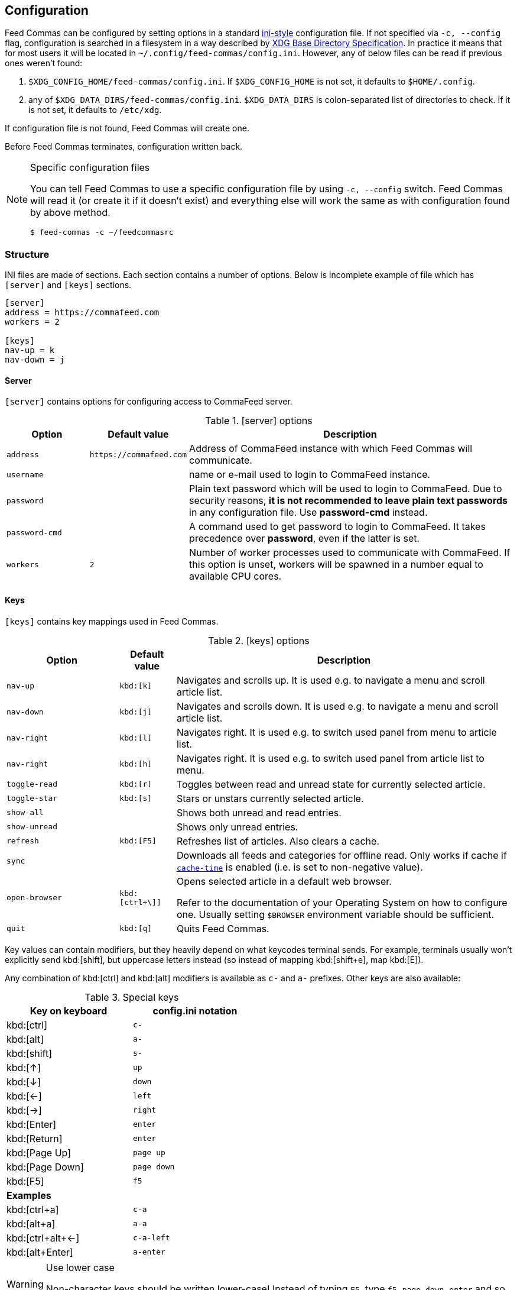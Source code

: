 // tag::manpage[]
:ini-wiki-url: https://en.wikipedia.org/wiki/INI_file
:basedir-url: https://specifications.freedesktop.org/basedir-spec/basedir-spec-latest.html
// end::manpage[]

[[config]]
== Configuration

// tag::manpage[]

Feed Commas can be configured by setting options in a standard
{ini-wiki-url}[ini-style] configuration file. If not specified via `-c,
--config` flag, configuration is searched in a filesystem in a way described by
{basedir-url}[XDG Base Directory Specification]. In practice it means that for
most users it will be located in `~/.config/feed-commas/config.ini`. However,
any of below files can be read if previous ones weren't found:

1. `$XDG_CONFIG_HOME/feed-commas/config.ini`. If `$XDG_CONFIG_HOME` is not set,
   it defaults to `$HOME/.config`.
2. any of `$XDG_DATA_DIRS/feed-commas/config.ini`. `$XDG_DATA_DIRS` is
   colon-separated list of directories to check. If it is not set, it defaults
   to `/etc/xdg`.

If configuration file is not found, Feed Commas will create one.

Before Feed Commas terminates, configuration written back.

[NOTE]
.Specific configuration files
====
You can tell Feed Commas to use a specific configuration file by using `-c,
--config` switch. Feed Commas will read it (or create it if it doesn't exist)
and everything else will work the same as with configuration found by above
method.

----
$ feed-commas -c ~/feedcommasrc
----
====

// end::manpage[]

=== Structure

INI files are made of sections. Each section contains a number of options. Below
is incomplete example of file which has `[server]` and `[keys]` sections.

----
[server]
address = https://commafeed.com
workers = 2

[keys]
nav-up = k
nav-down = j
----

[[cfg-server]]
==== Server

`[server]` contains options for configuring access to CommaFeed server.

.[server] options
[cols="2*^m,4", options="header"]
|===
| Option | Default value | Description

| address
| \https://commafeed.com
| Address of CommaFeed instance with which Feed Commas will communicate.

| username
|
| name or e-mail used to login to CommaFeed instance.

| password
|
| Plain text password which will be used to login to CommaFeed. Due to security
  reasons, *it is not recommended to leave plain text passwords* in any
  configuration file. Use *password-cmd* instead.

| password-cmd
|
| A command used to get password to login to CommaFeed. It takes precedence over
  *password*, even if the latter is set.

| workers
| 2
| Number of worker processes used to communicate with CommaFeed. If this
  option is unset, workers will be spawned in a number equal to available CPU
  cores.
|===

[[cfg-keys]]
==== Keys

`[keys]` contains key mappings used in Feed Commas.

[cols="^2m,^1m,6", options="header"]
.[keys] options
|===
| Option | Default value | Description

| [[navigation]]nav-up
| kbd:[k]
| Navigates and scrolls up. It is used e.g. to navigate a menu and scroll
  article list.

| nav-down
| kbd:[j]
| Navigates and scrolls down. It is used e.g. to navigate a menu and scroll
  article list.

| nav-right
| kbd:[l]
| Navigates right. It is used e.g. to switch used panel from menu to article
  list.

| nav-right
| kbd:[h]
| Navigates right. It is used e.g. to switch used panel from article list to
  menu.

| [[toggle-read]]toggle-read
| kbd:[r]
| Toggles between read and unread state for currently selected article.

| toggle-star
| kbd:[s]
| Stars or unstars currently selected article.

| show-all
|
| Shows both unread and read entries.

| show-unread
|
| Shows only unread entries.

| refresh
| kbd:[F5]
| Refreshes list of articles. Also clears a cache.

| sync
|
| Downloads all feeds and categories for offline read. Only works if cache if
  `<<cache-time,cache-time>>` is enabled (i.e. is set to non-negative value).

| open-browser
| kbd:[ctrl+\]]
a| Opens selected article in a default web browser.

Refer to the documentation of your Operating System on how to configure one.
Usually setting `$BROWSER` environment variable should be sufficient.

| quit
| kbd:[q]
| Quits Feed Commas.
|===

Key values can contain modifiers, but they heavily depend on what keycodes
terminal sends. For example, terminals usually won't explicitly send
kbd:[shift], but uppercase letters instead (so instead of mapping kbd:[shift+e],
map kbd:[E]).

Any combination of kbd:[ctrl] and kbd:[alt] modifiers is available as `c-` and
`a-` prefixes. Other keys are also available:

[.center, width=50%, cols="^,^m", options="header"]
.Special keys
|===
| Key on keyboard | config.ini notation
| kbd:[ctrl]      | c-
| kbd:[alt]       | a-
| kbd:[shift]     | s-
| kbd:[↑]         | up
| kbd:[↓]         | down
| kbd:[←]         | left
| kbd:[→]         | right
| kbd:[Enter]     | enter
| kbd:[Return]    | enter
| kbd:[Page Up]   | page up
| kbd:[Page Down] | page down
| kbd:[F5]        | f5
2+^.^|*Examples*
| kbd:[ctrl+a]      | c-a
| kbd:[alt+a]       | a-a
| kbd:[ctrl+alt+←]  | c-a-left
| kbd:[alt+Enter]   | a-enter
|===

[WARNING]
.Use lower case
====
Non-character keys should be written lower-case! Instead of typing `F5`, type
`f5`, `page down`, `enter` and so on.
====

==== Settings

`[settings]` section contains options affecting various behaviours of
Feed Commas.

[cols="^2m,^1m,6", options="header"]
.[settings] options
|===
| Option | Default value | Description

| mark-read-time
| 2
| Time (in seconds) after which currently selected article will be marked as
  read. If set to 0, articles will be marked as read immediately. If set to
  -1, articles won't be automatically marked as read.

It's advised to be kept as positive integer, which will prevent marking articles
as unread when scrolling through an article list.

| show-read
| false
| If set to _true_, all articles will be shown on the article list. If set to
  _false_, only unread articles will be shown. Using
  `<<toggle-read,toggle-read>>` automatically changes this setting so after
  application restart, the last state is used.

| supported-colors
| 256
| Number of colors supported by terminal. Most terminals nowdays support at
  least 256 colors, so if things work for you, don't change this setting.

  Valid values: 1, 16, 88, 256

| bright-bold
| false
| Display bright colors as bold (some terminals work that way). Change it to
  true if you don't see a difference when using bright colors.

| html-filter
| builtin
a| Method of filtering HTML in received entries so they're readable. Can be
   either of the following:

   * `builtin` - simple (and inaccurate) builtin filtering method. Quite fast
     and doesn't need any additional dependencies.
   * `none` or unset option - filtering is disabled and HTML is printed exactly
     as received
   * any filter command - external command, which accepts HTML on its stdin and
     converts it to a readable output on its stdout. Some text-based browsers
     (http://lynx.browser.org/[lynx], http://elinks.or.cz/[elinks]) support such
     mode. Make sure to read a <<html-filter-tip,tip about commands>> if you
     want to use this option.

| [[cache-time]]cache-time
| 0
| Time (in minutes) for which each request to CommaFeed will be cached. If not
  set or set to 0, caching is disabled.

| window-title
| Feed Commas
| Some terminals and terminal multiplexers allow setting title of terminal
  window. If this option is set, Feed Commas will try to change a title to its
  value.
|===

[[html-filter-tip]]
[TIP]
.html-filter commands usage
====
Both lynx and elinks work very well as `html-filter`. Keep in mind however that
they can slow down obtaining entries a little because an external process must
be started separately for each entry.

The best results are achieved when they are configured with a dump wide enough,
so that Feed Commas can take care of line wrapping:

----
html-filter = elinks -dump -dump-width 500
html-filter = lynx -dump -width 500 -stdin
----
====

==== Colors

Different parts of Feed Commas can be colorized to your liking by setting
different options in `[colors]` section. Default values are sensible, but the
end-result depends on terminal's color capabilities. Color can be empty, in
which case

[cols="^2m,^1m,6", options="header"]
.[colors] options
|===
| Option | Default value | Affected elements

| article-title
| yellow
| Color of article's title.

| article-title-focus
| light blue
| Color of currently selected article's title.

| article-border-focus
| light blue
| Color of currently selected article's border.

| metadata
| light gray
| Various meta data information: article's publication date, article's header,
  various indicators on articles list, number of unread articles in menu etc.

| menu-focus-fg
| white
| Foreground color of currently selected menu item.

| menu-focus-bg
| light blue
| Background color of currently selected menu item.

| menu-selected
| dark gray
| Color of currently active feed or category.

| menu-line
| dark gray
| Color of line separating menu and article list.

| error-fg
| white
| Foreground color of errors displayed in commandline.

| error-bg
| dark red
| Background color of errors displayed in commandline.
|===

Monochrome, 16-, 88- and 256-color terminals are supported. As a color name you
can use any of standard color values: _black, dark red, dark green, brown,
dark blue, dark magenta, dark cyan, light gray, dark gray, light
red, light green, yellow, light blue, light magenta, light cyan,
white_. For terminals which support that, you can also use other notations:

* `#fcc`: hex like HTML color;
* `g40`: decimal value: 40% of gray
* `g#cc`: hex value: 80% of gray
* `h255`: color number 255

For different terminals colors are configured in different ways, but most often
they're defined in `~/.Xresources` file. Consult your terminal's documentation
for details.

Apart from color name, you can specify some text attributes, which should be
placed after comma. These attributes include _bold, underline, blink_ and
_standout_. Color value can be omitted, in which case a default foreground or
background color for your terminal will be used.

[.center, cols="^1m,3", options="header"]
.Color setting examples
|===
| Setting   | Description
| dark gray | Set color to "dark gray" standard color.
| #f00,bold | Set font to bold red.
| bold      | Set font to bold. Default color will be used (depending on which
              option is set)
|===
